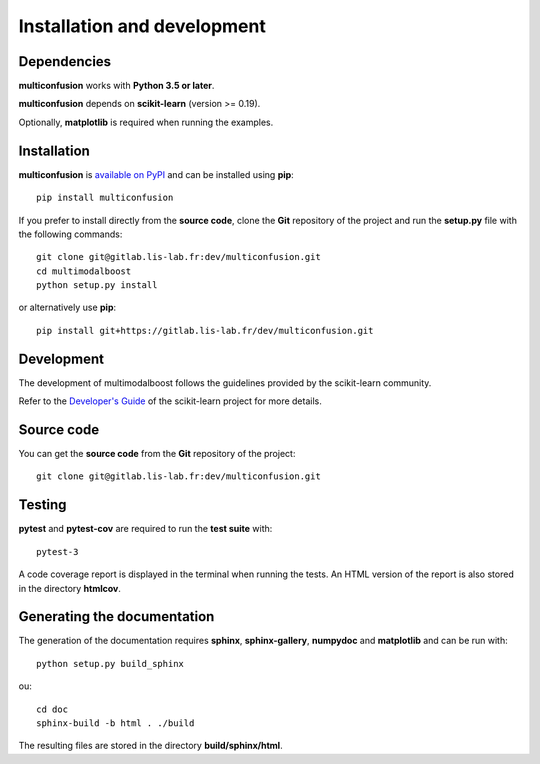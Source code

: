 Installation and development
============================

Dependencies
------------

**multiconfusion** works with **Python 3.5 or later**.

**multiconfusion** depends on **scikit-learn** (version >= 0.19).

Optionally, **matplotlib** is required when running the examples.

Installation
------------

**multiconfusion** is
`available on PyPI <https://pypi.org/project/multimodalboost/>`_
and can be installed using **pip**::

  pip install multiconfusion

If you prefer to install directly from the **source code**, clone the **Git**
repository of the project and run the **setup.py** file with the following
commands::

  git clone git@gitlab.lis-lab.fr:dev/multiconfusion.git
  cd multimodalboost
  python setup.py install

or alternatively use **pip**::

  pip install git+https://gitlab.lis-lab.fr/dev/multiconfusion.git

Development
-----------

The development of multimodalboost follows the guidelines provided by the
scikit-learn community.

Refer to the `Developer's Guide <http://scikit-learn.org/stable/developers>`_
of the scikit-learn project for more details.

Source code
-----------

You can get the **source code** from the **Git** repository of the project::

  git clone git@gitlab.lis-lab.fr:dev/multiconfusion.git


Testing
-------

**pytest** and **pytest-cov** are required to run the **test suite** with::

  pytest-3

A code coverage report is displayed in the terminal when running the tests.
An HTML version of the report is also stored in the directory **htmlcov**.

Generating the documentation
----------------------------

The generation of the documentation requires **sphinx**, **sphinx-gallery**,
**numpydoc** and **matplotlib** and can be run with::

  python setup.py build_sphinx

ou::

  cd doc
  sphinx-build -b html . ./build


The resulting files are stored in the directory **build/sphinx/html**.
